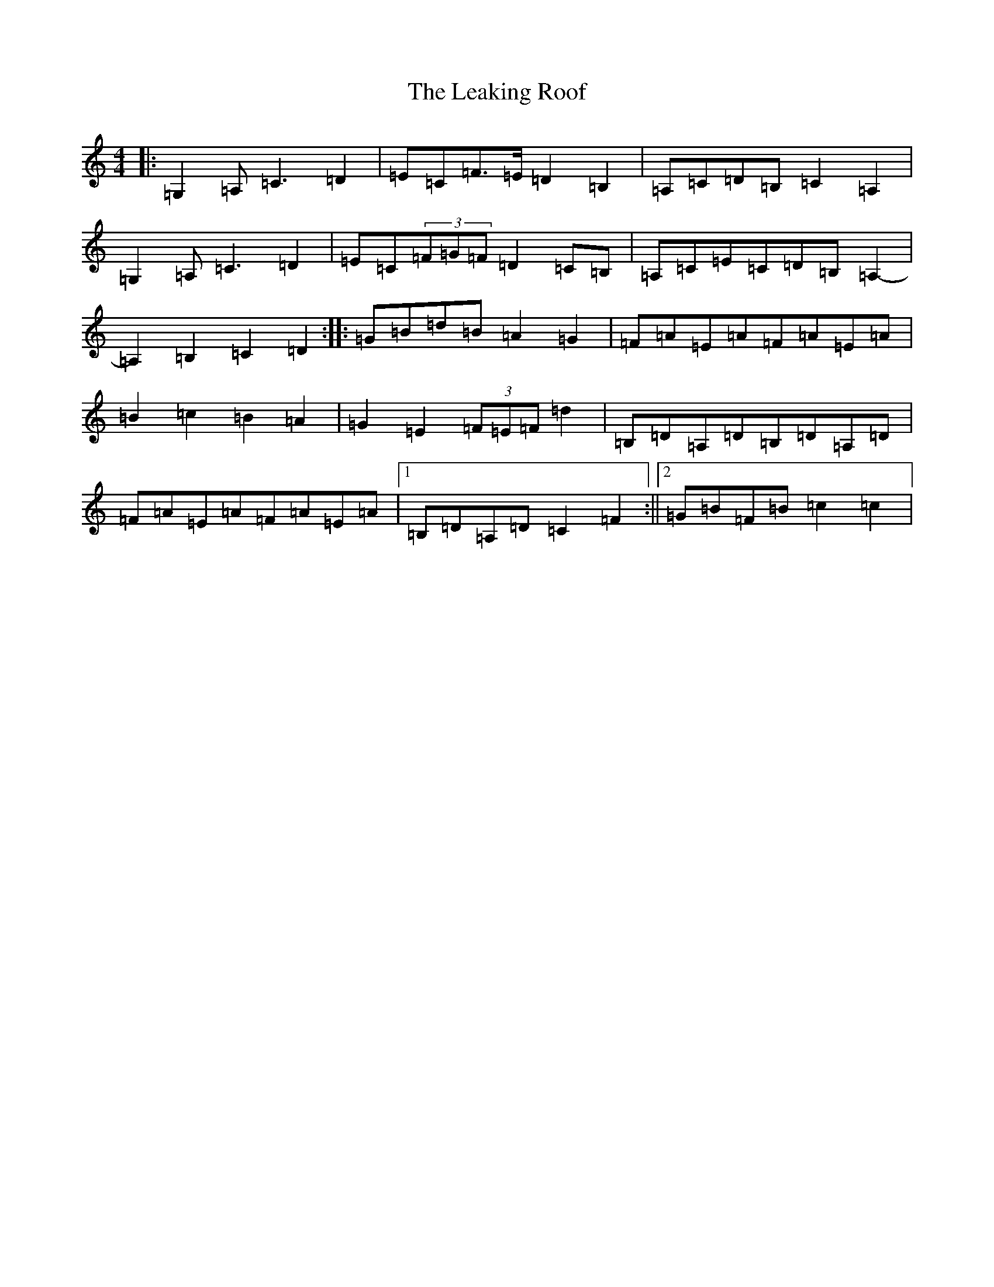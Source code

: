 X: 12264
T: Leaking Roof, The
S: https://thesession.org/tunes/4873#setting4873
Z: G Major
R: march
M: 4/4
L: 1/8
K: C Major
|:=G,2=A,=C3=D2|=E=C=F>=E=D2=B,2|=A,=C=D=B,=C2=A,2|=G,2=A,=C3=D2|=E=C(3=F=G=F=D2=C=B,|=A,=C=E=C=D=B,=A,2-|=A,2=B,2=C2=D2:||:=G=B=d=B=A2=G2|=F=A=E=A=F=A=E=A|=B2=c2=B2=A2|=G2=E2(3=F=E=F=d2|=B,=D=A,=D=B,=D=A,=D|=F=A=E=A=F=A=E=A|1=B,=D=A,=D=C2=F2:||2=G=B=F=B=c2=c2|